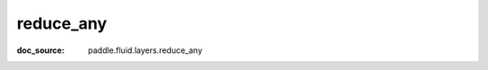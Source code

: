 .. _cn_api_tensor_cn_reduce_any:

reduce_any
-------------------------------
:doc_source: paddle.fluid.layers.reduce_any


